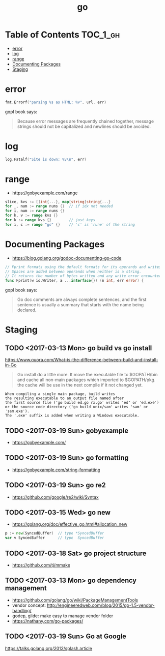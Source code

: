 #+TITLE: go

* Table of Contents :TOC_1_gh:
 - [[#error][error]]
 - [[#log][log]]
 - [[#range][range]]
 - [[#documenting-packages][Documenting Packages]]
 - [[#staging][Staging]]

* error
#+BEGIN_SRC go
  fmt.Errorf("parsing %s as HTML: %v", url, err)
#+END_SRC

gopl book says:
#+BEGIN_QUOTE
Because error messages are frequently chained together,
message strings should not be capitalized and newlines should be avoided.
#+END_QUOTE

* log
#+BEGIN_SRC go
  log.Fatalf("Site is down: %v\n", err)
#+END_SRC

* range
+ https://gobyexample.com/range

#+BEGIN_SRC go
  slice, kvs := []int{...}, map[string]string{...}
  for _, num := range nums {}  // if idx not needed
  for i, num := range nums {}
  for k, v := range kvs {}
  for k := range kvs {}        // just keys
  for i, c := range "go" {}    // 'c' is 'rune' of the string
#+END_SRC

* Documenting Packages
- https://blog.golang.org/godoc-documenting-go-code

#+BEGIN_SRC go
  // Fprint formats using the default formats for its operands and writes to w.
  // Spaces are added between operands when neither is a string.
  // It returns the number of bytes written and any write error encountered.
  func Fprint(w io.Writer, a ...interface{}) (n int, err error) {
#+END_SRC

gopl book says:
#+BEGIN_QUOTE
Go doc comments are always complete sentences, and the first sentence is
usually a summary that starts with the name being declared.
#+END_QUOTE
* Staging
** TODO <2017-03-13 Mon> go build vs go install
https://www.quora.com/What-is-the-difference-between-build-and-install-in-Go

#+BEGIN_QUOTE
Go install do a little more. It move the executable file to $GOPATH/bin and cache all non-main packages which imported to $GOPATH/pkg. the cache will be use in the next compile if it not changed yet. 
#+END_QUOTE

#+BEGIN_EXAMPLE
  When compiling a single main package, build writes
  the resulting executable to an output file named after
  the first source file ('go build ed.go rx.go' writes 'ed' or 'ed.exe')
  or the source code directory ('go build unix/sam' writes 'sam' or 'sam.exe').
  The '.exe' suffix is added when writing a Windows executable.
#+END_EXAMPLE

** TODO <2017-03-19 Sun> gobyexample
- https://gobyexample.com/

** TODO <2017-03-19 Sun> go formatting
- https://gobyexample.com/string-formatting

** TODO <2017-03-19 Sun> go re2
- https://github.com/google/re2/wiki/Syntax

** TODO <2017-03-15 Wed> go new
- https://golang.org/doc/effective_go.html#allocation_new
 
#+BEGIN_SRC go
  p := new(SyncedBuffer)  // type *SyncedBuffer
  var v SyncedBuffer      // type  SyncedBuffer
#+END_SRC

** TODO <2017-03-18 Sat> go project structure
- https://github.com/tj/mmake

** TODO <2017-03-13 Mon> go dependency management
- https://github.com/golang/go/wiki/PackageManagementTools
- vendor concept: http://engineeredweb.com/blog/2015/go-1.5-vendor-handling/
- godep, glide: make easy to manage vendor folder
- https://nathany.com/go-packages/

** TODO <2017-03-19 Sun> Go at Google
https://talks.golang.org/2012/splash.article
